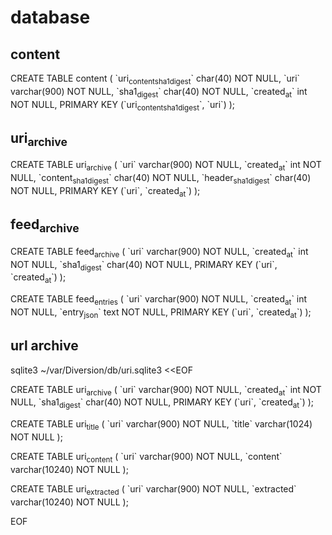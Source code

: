 
* database

** content

CREATE TABLE content (
    `uri_content_sha1_digest` char(40) NOT NULL,
    `uri`   varchar(900) NOT NULL,
    `sha1_digest` char(40) NOT NULL,
    `created_at` int NOT NULL,
    PRIMARY KEY (`uri_content_sha1_digest`, `uri`)
);

** uri_archive

CREATE TABLE uri_archive (
    `uri`   varchar(900) NOT NULL,
    `created_at` int NOT NULL,
    `content_sha1_digest` char(40) NOT NULL,
    `header_sha1_digest` char(40) NOT NULL,
    PRIMARY KEY (`uri`, `created_at`)
);

** feed_archive

CREATE TABLE feed_archive (
    `uri`   varchar(900) NOT NULL,
    `created_at` int NOT NULL,
    `sha1_digest` char(40) NOT NULL,
    PRIMARY KEY (`uri`, `created_at`)
);

CREATE TABLE feed_entries (
    `uri`   varchar(900) NOT NULL,
    `created_at` int NOT NULL,
    `entry_json` text NOT NULL,
    PRIMARY KEY (`uri`, `created_at`)
);

** url archive

sqlite3 ~/var/Diversion/db/uri.sqlite3 <<EOF

CREATE TABLE uri_archive (
    `uri`   varchar(900) NOT NULL,
    `created_at` int NOT NULL,
    `sha1_digest` char(40) NOT NULL,
    PRIMARY KEY (`uri`, `created_at`)
);

CREATE TABLE uri_title (
    `uri`   varchar(900) NOT NULL,
    `title` varchar(1024) NOT NULL
);

CREATE TABLE uri_content (
    `uri`     varchar(900)  NOT NULL,
    `content` varchar(10240) NOT NULL
);

CREATE TABLE uri_extracted (
    `uri`       varchar(900)  NOT NULL,
    `extracted` varchar(10240) NOT NULL
);

EOF
